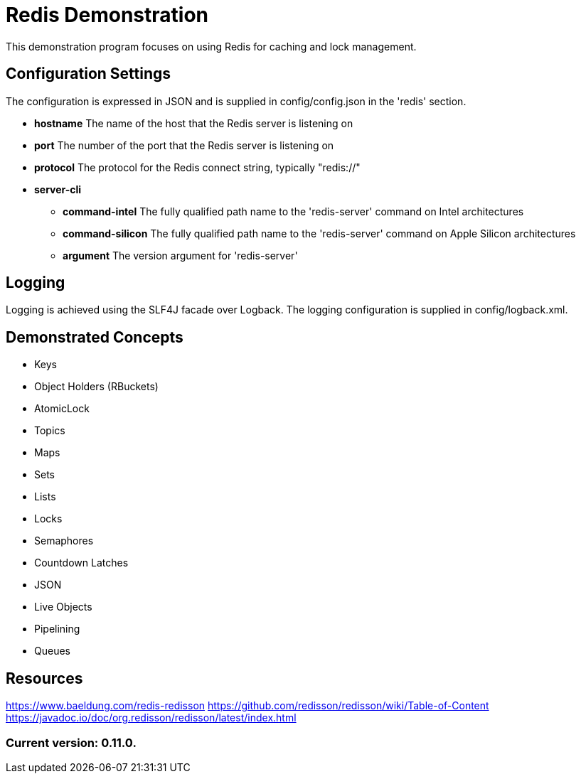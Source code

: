 = Redis Demonstration

This demonstration program focuses on using Redis for caching and lock management.

== Configuration Settings

The configuration is expressed in JSON and is supplied in config/config.json in the 'redis' section.

* *hostname* The name of the host that the Redis server is listening on
* *port* The number of the port that the Redis server is listening on
* *protocol* The protocol for the Redis connect string, typically "redis://"
* *server-cli*
** *command-intel* The fully qualified path name to the 'redis-server' command on Intel architectures
** *command-silicon* The fully qualified path name to the 'redis-server' command on Apple Silicon architectures
** *argument* The version argument for 'redis-server'

== Logging

Logging is achieved using the SLF4J facade over Logback. The logging configuration is supplied in config/logback.xml.

== Demonstrated Concepts

* Keys
* Object Holders (RBuckets)
* AtomicLock
* Topics
* Maps
* Sets
* Lists
* Locks
* Semaphores
* Countdown Latches
* JSON
* Live Objects
* Pipelining
* Queues

== Resources

https://www.baeldung.com/redis-redisson
https://github.com/redisson/redisson/wiki/Table-of-Content
https://javadoc.io/doc/org.redisson/redisson/latest/index.html

=== Current version: 0.11.0.
